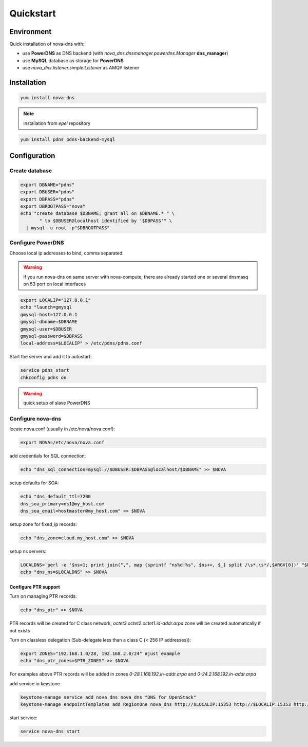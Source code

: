 Quickstart
===========================

Environment
***********

Quick installation of nova-dns with:

* use **PowerDNS** as DNS backend (with
  *nova_dns.dnsmanager.powerdns.Manager* **dns_manager**) 
* use **MySQL** database as storage for **PowerDNS**
* use *nova_dns.listener.simple.Listener* as AMQP listener

Installation
************

.. code-block:: bash

   yum install nova-dns

.. note:: installation from *epel* repository

.. code-block:: bash

   yum install pdns pdns-backend-mysql


Configuration
*************

Create database
---------------

.. code-block:: bash

   export DBNAME="pdns"
   export DBUSER="pdns"
   export DBPASS="pdns"
   export DBROOTPASS="nova"
   echo "create database $DBNAME; grant all on $DBNAME.* " \
          " to $DBUSER@localhost identified by '$DBPASS'" \
     | mysql -u root -p"$DBROOTPASS"

Configure PowerDNS
------------------

Choose local ip addresses to bind, comma separated:

.. warning:: if you run nova-dns on same server with nova-compute, 
   there are already started one or several dnsmasq on 53 port on local
   interfaces

.. code-block:: bash

   export LOCALIP="127.0.0.1"
   echo "launch=gmysql
   gmysql-host=127.0.0.1
   gmysql-dbname=$DBNAME
   gmysql-user=$DBUSER
   gmysql-password=$DBPASS
   local-address=$LOCALIP" > /etc/pdns/pdns.conf
   
Start the server and add it to autostart:

.. code-block:: bash

    service pdns start
    chkconfig pdns on

.. warning:: quick setup of slave PowerDNS

Configure nova-dns 
------------------

locate nova.conf (usually in /etc/nova/nova.conf):

.. code-block:: bash

   export NOVA=/etc/nova/nova.conf

add credentials for SQL connection:

.. code-block:: bash

   echo "dns_sql_connection=mysql://$DBUSER:$DBPASS@localhost/$DBNAME" >> $NOVA

setup defaults for SOA:

.. code-block:: bash

   echo "dns_default_ttl=7200
   dns_soa_primary=ns1@my_host.com
   dns_soa_email=hostmaster@my_host.com" >> $NOVA

setup zone for fixed_ip records: 

.. code-block:: bash

   echo "dns_zone=cloud.my_host.com" >> $NOVA

setup ns servers: 

.. code-block:: bash 

   LOCALDNS=`perl -e '$ns=1; print join(",", map {sprintf "ns%d:%s", $ns++, $_} split /\s*,\s*/,$ARGV[0])' "$LOCALIP"
   echo "dns_ns=$LOCALDNS" >> $NOVA 

^^^^^^^^^^^^^^^^^^^^^
Configure PTR support
^^^^^^^^^^^^^^^^^^^^^

Turn on managing PTR records:

.. code-block:: bash

   echo "dns_ptr" >> $NOVA

PTR records will be created for C class network, *octet3.octet2.octet1.id-addr.arpa* zone will be created automatically if not exists

Turn on classless delegation (Sub-delegate less than a class C (< 256 IP
addresses)):

.. code-block:: bash

   export ZONES="192.168.1.0/28, 192.168.2.0/24" #just example
   echo "dns_ptr_zones=$PTR_ZONES" >> $NOVA

For examples above PTR records will be added in zones
*0-28.1.168.192.in-addr.arpa* and *0-24.2.168.192.in-addr.arpa*


add service in keystone

.. code-block:: bash

   keystone-manage service add nova_dns nova_dns "DNS for OpenStack"
   keystone-manage endpointTemplates add RegionOne nova_dns http://$LOCALIP:15353 http://$LOCALIP:15353 http://$LOCALIP:15353 1 1

start service: 

.. code-block:: bash

   service nova-dns start
